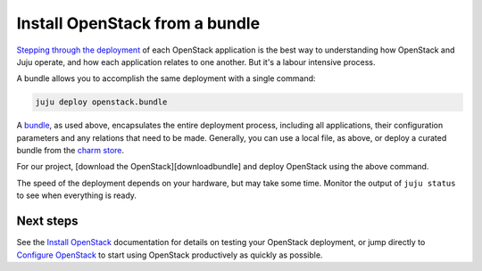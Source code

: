 Install OpenStack from a bundle
===============================

`Stepping through the deployment <./install-openstack.html>`__ of each OpenStack
application is the best way to understanding how OpenStack and Juju operate, and
how each application relates to one another. But it's a labour intensive
process.

A bundle allows you to accomplish the same deployment with a single command:

.. code:: bash

    juju deploy openstack.bundle

A `bundle <https://jujucharms.com/docs/stable/charms-bundles>`__, as used above,
encapsulates the entire deployment process, including all applications, their
configuration parameters and any relations that need to be made. Generally, you
can use a local file, as above, or deploy a curated bundle from the `charm
store <./install-openstack-bundle.html>`__.

For our project, [download the OpenStack][downloadbundle] and deploy OpenStack
using the above command.

The speed of the deployment depends on your hardware, but may take some time.
Monitor the output of ``juju status`` to see when everything is ready.

Next steps
----------

See the `Install OpenStack <./install-openstack.md#test-openstack>`__
documentation for details on testing your OpenStack deployment, or jump directly
to `Configure OpenStack <./config-openstack.html>`__ to start using OpenStack
productively as quickly as possible.

.. raw:: html

   <!-- LINKS -->

